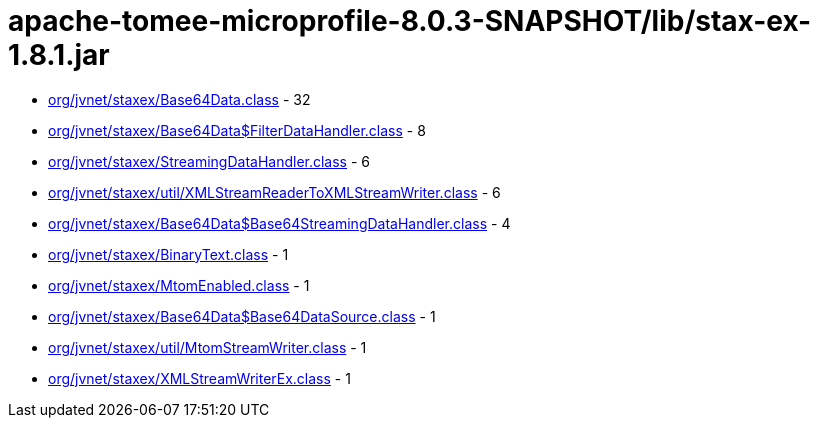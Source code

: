 = apache-tomee-microprofile-8.0.3-SNAPSHOT/lib/stax-ex-1.8.1.jar

 - link:org/jvnet/staxex/Base64Data.adoc[org/jvnet/staxex/Base64Data.class] - 32
 - link:org/jvnet/staxex/Base64Data$FilterDataHandler.adoc[org/jvnet/staxex/Base64Data$FilterDataHandler.class] - 8
 - link:org/jvnet/staxex/StreamingDataHandler.adoc[org/jvnet/staxex/StreamingDataHandler.class] - 6
 - link:org/jvnet/staxex/util/XMLStreamReaderToXMLStreamWriter.adoc[org/jvnet/staxex/util/XMLStreamReaderToXMLStreamWriter.class] - 6
 - link:org/jvnet/staxex/Base64Data$Base64StreamingDataHandler.adoc[org/jvnet/staxex/Base64Data$Base64StreamingDataHandler.class] - 4
 - link:org/jvnet/staxex/BinaryText.adoc[org/jvnet/staxex/BinaryText.class] - 1
 - link:org/jvnet/staxex/MtomEnabled.adoc[org/jvnet/staxex/MtomEnabled.class] - 1
 - link:org/jvnet/staxex/Base64Data$Base64DataSource.adoc[org/jvnet/staxex/Base64Data$Base64DataSource.class] - 1
 - link:org/jvnet/staxex/util/MtomStreamWriter.adoc[org/jvnet/staxex/util/MtomStreamWriter.class] - 1
 - link:org/jvnet/staxex/XMLStreamWriterEx.adoc[org/jvnet/staxex/XMLStreamWriterEx.class] - 1
